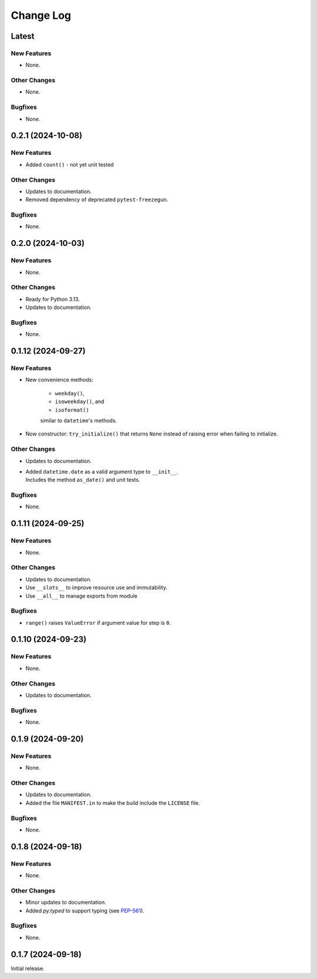 ##############
  Change Log
##############

==========
  Latest
==========

New Features
------------

* None.

Other Changes
-------------

* None.

Bugfixes
--------

* None.

======================
  0.2.1 (2024-10-08)
======================

New Features
------------

* Added ``count()`` - not yet unit tested

Other Changes
-------------

* Updates to documentation.
* Removed dependency of deprecated ``pytest-freezegun``.

Bugfixes
--------

* None.

=======================
  0.2.0 (2024-10-03)
=======================

New Features
------------

* None.

Other Changes
-------------

* Ready for Python 3.13.
* Updates to documentation.

Bugfixes
--------

* None.

=======================
  0.1.12 (2024-09-27)
=======================

New Features
------------

* New convenience methods: 
  
    - ``weekday()``, 
    - ``isoweekday()``, and 
    - ``isoformat()``

    similar to ``datetime``'s methods.

* Now constructor: ``try_initialize()`` that returns ``None`` 
  instead of raising error when failing to initialize.

Other Changes
-------------

* Updates to documentation.
* | Added ``datetime.date`` as a valid argument type to ``__init__``.
  | Includes the method ``as_date()`` and unit tests.

Bugfixes
--------

* None.

======================
  0.1.11 (2024-09-25)
======================

New Features
------------

* None.

Other Changes
-------------

* Updates to documentation.
* Use ``__slots__`` to improve resource use and immutability.
* Use ``__all__`` to manage exports from module

Bugfixes
--------

* ``range()`` raises ``ValueError`` if argument value for step is ``0``.

======================
  0.1.10 (2024-09-23)
======================

New Features
------------

* None.

Other Changes
-------------

* Updates to documentation.

Bugfixes
--------

* None.

======================
  0.1.9 (2024-09-20)
======================

New Features
------------

* None.

Other Changes
-------------

* Updates to documentation.
* Added the file ``MANIFEST.in`` to make the build include the ``LICENSE`` file.

Bugfixes
--------

* None.

======================
  0.1.8 (2024-09-18)
======================

New Features
------------

* None.

Other Changes
-------------

* Minor updates to documentation.
* Added `py.typed` to support typing (see `PEP-561 <https://peps.python.org/pep-0561/#packaging-type-information>`_).

Bugfixes
--------

* None.

======================
  0.1.7 (2024-09-18)
======================

Initial release.
